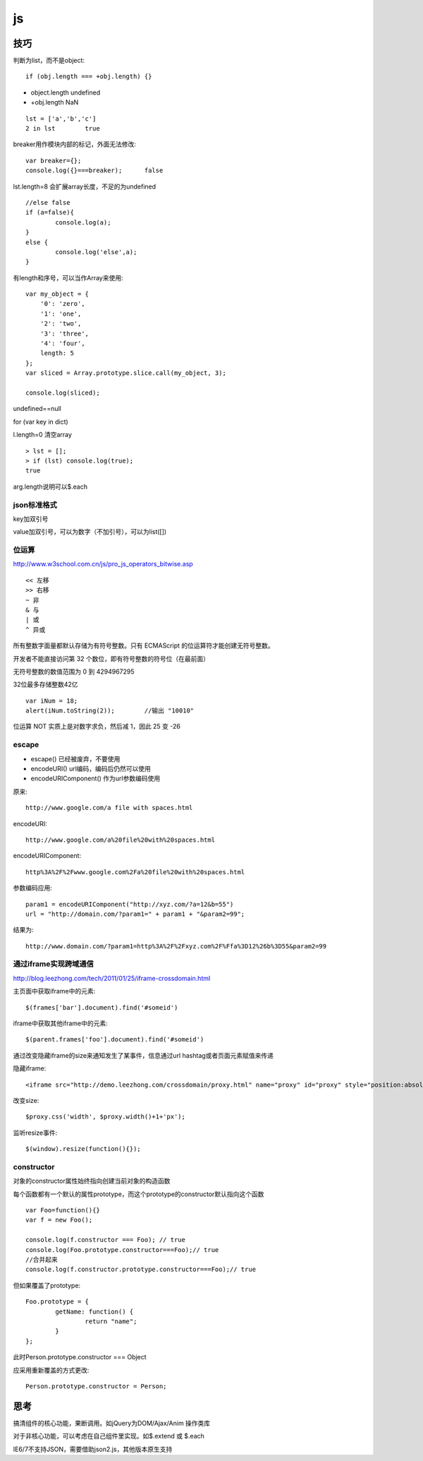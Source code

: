 .. _js:

***************
js
***************

技巧
=============================

判断为list，而不是object::

	if (obj.length === +obj.length) {}

* object.length	undefined
* +obj.length	NaN

::

	lst = ['a','b','c']
	2 in lst	true

breaker用作模块内部的标记，外面无法修改::

	var breaker={};
	console.log({}===breaker);	false

lst.length=8	会扩展array长度，不足的为undefined

::

	//else false
	if (a=false){
		console.log(a);
	}
	else {
		console.log('else',a);
	}

有length和序号，可以当作Array来使用::

	var my_object = {
	    '0': 'zero',
	    '1': 'one',
	    '2': 'two',
	    '3': 'three',
	    '4': 'four',
	    length: 5
	};
	var sliced = Array.prototype.slice.call(my_object, 3);

	console.log(sliced);

undefined==null

for (var key in dict)

l.length=0	清空array

::

	> lst = [];
	> if (lst) console.log(true);
	true

arg.length说明可以$.each

json标准格式
---------------

key加双引号

value加双引号，可以为数字（不加引号），可以为list([])

位运算
---------------

http://www.w3school.com.cn/js/pro_js_operators_bitwise.asp

::

	<< 左移 
	>> 右移 
	~ 非 
	& 与 
	| 或 
	^ 异或

所有整数字面量都默认存储为有符号整数。只有 ECMAScript 的位运算符才能创建无符号整数。

开发者不能直接访问第 32 个数位，即有符号整数的符号位（在最前面）

无符号整数的数值范围为 0 到 4294967295

32位最多存储整数42亿

::

	var iNum = 18;
	alert(iNum.toString(2));	//输出 "10010"

位运算 NOT 实质上是对数字求负，然后减 1，因此 25 变 -26

escape
-----------

* escape()	已经被废弃，不要使用
* encodeURI()	url编码，编码后仍然可以使用
* encodeURIComponent()	作为url参数编码使用

原来::

	http://www.google.com/a file with spaces.html

encodeURI::

	http://www.google.com/a%20file%20with%20spaces.html 

encodeURIComponent::

	http%3A%2F%2Fwww.google.com%2Fa%20file%20with%20spaces.html

参数编码应用::

	param1 = encodeURIComponent("http://xyz.com/?a=12&b=55")
	url = "http://domain.com/?param1=" + param1 + "&param2=99";

结果为::

	http://www.domain.com/?param1=http%3A%2F%2Fxyz.com%2F%Ffa%3D12%26b%3D55&param2=99

通过iframe实现跨域通信
----------------------

http://blog.leezhong.com/tech/2011/01/25/iframe-crossdomain.html

主页面中获取iframe中的元素::

	$(frames['bar'].document).find('#someid')

iframe中获取其他iframe中的元素::

	$(parent.frames['foo'].document).find('#someid')

通过改变隐藏iframe的size来通知发生了某事件，信息通过url hashtag或者页面元素赋值来传递

隐藏iframe::

	<iframe src="http://demo.leezhong.com/crossdomain/proxy.html" name="proxy" id="proxy" style="position:absolute; top:-10px; width:1px; height:1px"></iframe>

改变size::

	$proxy.css('width', $proxy.width()+1+'px');

监听resize事件::

	$(window).resize(function(){});

constructor
-------------------

对象的constructor属性始终指向创建当前对象的构造函数

每个函数都有一个默认的属性prototype，而这个prototype的constructor默认指向这个函数

::

	var Foo=function(){}
	var f = new Foo(); 
	 
	console.log(f.constructor === Foo); // true 
	console.log(Foo.prototype.constructor===Foo);// true 
	//合并起来
	console.log(f.constructor.prototype.constructor===Foo);// true 

但如果覆盖了prototype::

	Foo.prototype = {  
		getName: function() {  
			return "name";  
		}  
	}; 

此时Person.prototype.constructor === Object

应采用重新覆盖的方式更改::

	Person.prototype.constructor = Person; 

思考
=============================

搞清组件的核心功能，果断调用。如jQuery为DOM/Ajax/Anim 操作类库

对于非核心功能，可以考虑在自己组件里实现。如$.extend 或 $.each

IE6/7不支持JSON，需要借助json2.js，其他版本原生支持

